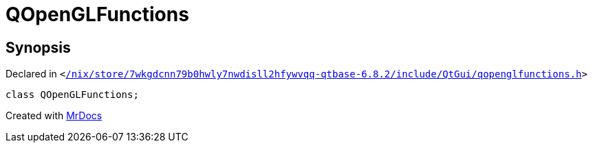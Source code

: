 [#QOpenGLFunctions]
= QOpenGLFunctions
:relfileprefix: 
:mrdocs:


== Synopsis

Declared in `&lt;https://github.com/PrismLauncher/PrismLauncher/blob/develop//nix/store/7wkgdcnn79b0hwly7nwdisll2hfywvqq-qtbase-6.8.2/include/QtGui/qopenglfunctions.h#L201[&sol;nix&sol;store&sol;7wkgdcnn79b0hwly7nwdisll2hfywvqq&hyphen;qtbase&hyphen;6&period;8&period;2&sol;include&sol;QtGui&sol;qopenglfunctions&period;h]&gt;`

[source,cpp,subs="verbatim,replacements,macros,-callouts"]
----
class QOpenGLFunctions;
----






[.small]#Created with https://www.mrdocs.com[MrDocs]#
